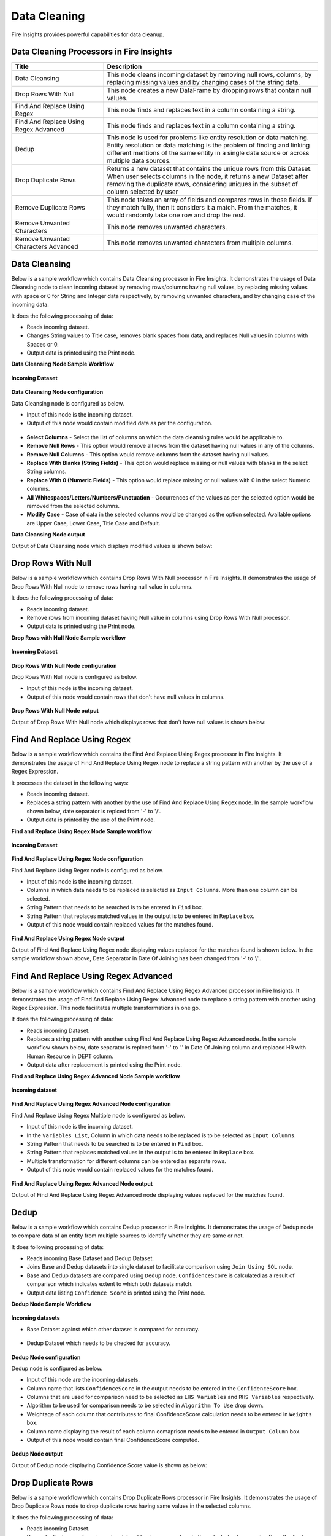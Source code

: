 Data Cleaning
==========

Fire Insights provides powerful capabilities for data cleanup.


Data Cleaning Processors in Fire Insights
----------------------------------------


.. list-table::
   :widths: 30 70
   :header-rows: 1

   * - Title
     - Description
   * - Data Cleansing
     - This node cleans incoming dataset by removing null rows, columns, by replacing missing values and by changing cases of the string data.
   * - Drop Rows With Null
     - This node creates a new DataFrame by dropping rows that contain null values.
   * - Find And Replace Using Regex
     - This node finds and replaces text in a column containing a string.
   * - Find And Replace Using Regex Advanced
     - This node finds and replaces text in a column containing a string.
   * - Dedup
     - This node is used for problems like entity resolution or data matching. Entity resolution or data matching is the problem of finding and linking different mentions of the same entity in a single data source or across multiple data sources.
   * - Drop Duplicate Rows
     - Returns a new dataset that contains the unique rows from this Dataset. When user selects columns in the node, it returns a new Dataset after removing the duplicate rows, considering uniques in the subset of column selected by user
   * - Remove Duplicate Rows
     - This node takes an array of fields and compares rows in those fields. If they match fully, then it considers it a match. From the matches, it would randomly take one row and drop the rest.
   * - Remove Unwanted Characters
     - This node removes unwanted characters.
   * - Remove Unwanted Characters Advanced
     - This node removes unwanted characters from multiple columns.
 

Data Cleansing
----------------------------------------

Below is a sample workflow which contains Data Cleansing processor in Fire Insights. It demonstrates the usage of Data Cleansing node to clean incoming dataset by removing rows/columns having null values, by replacing missing values with space or 0 for String and Integer data respectively, by removing unwanted characters, and by changing case of the incoming data.

It does the following processing of data:

*	Reads incoming dataset.
*	Changes String values to Title case, removes blank spaces from data, and replaces Null values in columns with Spaces or 0. 
* 	Output data is printed using the Print node.

**Data Cleansing Node Sample Workflow**

.. figure:: ../../_assets/user-guide/data-preparation/datacleaning/data-cleansing-wf.png
   :alt: datacleaning_userguide
   :width: 75%
   
**Incoming Dataset**

.. figure:: ../../_assets/user-guide/data-preparation/datacleaning/datacleansing-incoming-dataset.png
   :alt: datacleaning_userguide
   :width: 75%

**Data Cleansing Node configuration**

Data Cleansing node is configured as below.

*	Input of this node is the incoming dataset.
*	Output of this node would contain modified data as per the configuration.

.. figure:: ../../_assets/user-guide/data-preparation/datacleaning/datacleansing-config.png
   :alt: datacleaning_userguide
   :width: 75%

*	**Select Columns** - Select the list of columns on which the data cleansing rules would be applicable to.
*  **Remove Null Rows** - This option would remove all rows from the dataset having null values in any of the columns.
*  **Remove Null Columns** - This option would remove columns from the dataset having null values.
*  **Replace With Blanks (String Fields)** - This option would replace missing or null values with blanks in the select String columns.
*  **Replace With 0 (Numeric Fields)** - This option would replace missing or null values with 0 in the select Numeric columns.
*  **All Whitespaces/Letters/Numbers/Punctuation** - Occurrences of the values as per the selected option would be removed from the selected columns.
*  **Modify Case** - Case of data in the selected columns would be changed as the option selected. Available options are Upper Case, Lower Case, Title Case and Default.


**Data Cleansing Node output**

Output of Data Cleansing node which displays modified values is shown below:

.. figure:: ../../_assets/user-guide/data-preparation/datacleaning/datacleansing-printnode-output.png
   :alt: datacleaning_userguide
   :width: 75% 



Drop Rows With Null
----------------------------------------

Below is a sample workflow which contains Drop Rows With Null processor in Fire Insights. It demonstrates the usage of Drop Rows With Null node to remove rows having null value in columns.

It does the following processing of data:

*	Reads incoming dataset.
*	Remove rows from incoming dataset having Null value in columns using Drop Rows With Null processor. 
* 	Output data is printed using the Print node.

**Drop Rows with Null Node Sample workflow**

.. figure:: ../../_assets/user-guide/data-preparation/datacleaning/DropNullWF.png
   :alt: datacleaning_userguide
   :width: 75%
   
**Incoming Dataset**

.. figure:: ../../_assets/user-guide/data-preparation/datacleaning/InputData.png
   :alt: datacleaning_userguide
   :width: 75%

**Drop Rows With Null Node configuration**

Drop Rows With Null node is configured as below.

*	Input of this node is the incoming dataset.
*	Output of this node would contain rows that don't have null values in columns.

.. figure:: ../../_assets/user-guide/data-preparation/datacleaning/DropNUllConfig.png
   :alt: datacleaning_userguide
   :width: 75%
   
**Drop Rows With Null Node output**

Output of Drop Rows With Null node which displays rows that don't have null values is shown below:

.. figure:: ../../_assets/user-guide/data-preparation/datacleaning/DropNullOutput.png
   :alt: datacleaning_userguide
   :width: 75% 
   
   
Find And Replace Using Regex
----------------------------------------

Below is a sample workflow which contains the Find And Replace Using Regex processor in Fire Insights. It demonstrates the usage of Find And Replace Using Regex node to replace a string pattern with another by the use of a Regex Expression.

It processes the dataset in the following ways:

*	Reads incoming dataset.
*	Replaces a string pattern with another by the use of Find And Replace Using Regex node. In the sample workflow shown below, date separator is replced from '-' to '/'. 
* 	Output data is printed by the use of the Print node.

**Find and Replace Using Regex Node Sample workflow**

.. figure:: ../../_assets/user-guide/data-preparation/datacleaning/FindWF.png
   :alt: datacleaning_userguide
   :width: 75%
   
**Incoming Dataset**

.. figure:: ../../_assets/user-guide/data-preparation/datacleaning/FindInputData.png
   :alt: datacleaning_userguide
   :width: 75%

**Find And Replace Using Regex Node configuration**

Find And Replace Using Regex node is configured as below.

*	Input of this node is the incoming dataset.
*	Columns in which data needs to be replaced is selected as ``Input Columns``. More than one column can be selected.
*	String Pattern that needs to be searched is to be entered in ``Find`` box.
*	String Pattern that replaces matched values in the output is to be entered in ``Replace`` box.
*	Output of this node would contain replaced values for the matches found.

.. figure:: ../../_assets/user-guide/data-preparation/datacleaning/FindConfig1.png
   :alt: datacleaning_userguide
   :width: 75%
   
.. figure:: ../../_assets/user-guide/data-preparation/datacleaning/FindConfig2.png
   :alt: datacleaning_userguide
   :width: 75%   
   
**Find And Replace Using Regex Node output**

Output of Find And Replace Using Regex node displaying values replaced for the matches found is shown below. In the sample workflow shown above, Date Separator in Date Of Joining has been changed from '-' to '/'.

.. figure:: ../../_assets/user-guide/data-preparation/datacleaning/FindOutput.png
   :alt: datacleaning_userguide
   :width: 75%    
   
Find And Replace Using Regex Advanced
----------------------------------------

Below is a sample workflow which contains Find And Replace Using Regex Advanced processor in Fire Insights. It demonstrates the usage of Find And Replace Using Regex Advanced node to replace a string pattern with another using Regex Expression. This node facilitates multiple transformations in one go.

It does the following processing of data:

*	Reads incoming Dataset.
*	Replaces a string pattern with another using Find And Replace Using Regex Advanced node. In the sample workflow shown below, date separator is replced from '-' to '.' in Date Of Joining column and replaced HR with Human Resource in DEPT column. 
* 	Output data after replacement is printed using the Print node.

**Find and Replace Using Regex Advanced Node Sample workflow**

.. figure:: ../../_assets/user-guide/data-preparation/datacleaning/Find-Advanced-WF.png
   :alt: datacleaning_userguide
   :width: 75%
   
**Incoming dataset**

.. figure:: ../../_assets/user-guide/data-preparation/datacleaning/FindInputData.png
   :alt: datacleaning_userguide
   :width: 75%

**Find And Replace Using Regex Advanced Node configuration**

Find And Replace Using Regex Multiple node is configured as below.

*	Input of this node is the incoming dataset.
*	In the ``Variables List``, Column in which data needs to be replaced is to be selected as ``Input Columns``. 
*	String Pattern that needs to be searched is to be entered in ``Find`` box.
*	String Pattern that replaces matched values in the output is to be entered in ``Replace`` box.
*	Multiple transformation for different columns can be entered as separate rows.
*	Output of this node would contain replaced values for the matches found.

.. figure:: ../../_assets/user-guide/data-preparation/datacleaning/FindAdvancedConfig.png
   :alt: datacleaning_userguide
   :width: 75%
   
**Find And Replace Using Regex Advanced Node output**

Output of Find And Replace Using Regex Advanced node displaying values replaced for the matches found.

.. figure:: ../../_assets/user-guide/data-preparation/datacleaning/FindAdvancedOutput.png
   :alt: datacleaning_userguide
   :width: 75%       
   
Dedup
----------------------------------------

Below is a sample workflow which contains Dedup processor in Fire Insights. It demonstrates  the usage of Dedup node to compare data of an entity from multiple sources to identify whether they are same or not.

It does following processing of data:

*	Reads incoming Base Dataset and Dedup Dataset.
*	Joins Base and Dedup datasets into single dataset to facilitate comparison using ``Join Using SQL`` node.
*	Base and Dedup datasets are compared using ``Dedup`` node. ``ConfidenceScore`` is calculated as a result of comparison which indicates extent to which both datasets match.
* 	Output data listing ``Confidence Score`` is printed using  the Print node.

**Dedup Node Sample Workflow**


.. figure:: ../../_assets/user-guide/data-preparation/datacleaning/dedup_WF.png
   :alt: datacleaning_userguide
   :width: 75%
   
**Incoming datasets**

*	Base Dataset against which other dataset is compared for accuracy.

.. figure:: ../../_assets/user-guide/data-preparation/datacleaning/dedup_data1.png
   :alt: datacleaning_userguide
   :width: 75%
   
*	Dedup Dataset which needs to be checked for accuracy.

.. figure:: ../../_assets/user-guide/data-preparation/datacleaning/dedup_data2.png
   :alt: datacleaning_userguide
   :width: 75%

**Dedup Node configuration**

Dedup node is configured as below.

*	Input of this node are the incoming datasets.
*	Column name that lists ``ConfidenceScore`` in the output needs to be entered in the ``ConfidenceScore`` box.
*	Columns that are used for comparison need to be selected as ``LHS Variables`` and ``RHS Variables`` respectively. 
*	Algorithm to be used for comparison needs to be selected in ``Algorithm To Use`` drop down.
*	Weightage of each column that contributes to final ConfidenceScore calculation needs to be entered in ``Weights`` box.
*	Column name displaying the result of each column comaprison needs to be entered in ``Output Column`` box.
*	Output of this node would contain final ConfidenceScore computed.


.. figure:: ../../_assets/user-guide/data-preparation/datacleaning/dedup_config.png
   :alt: datacleaning_userguide
   :width: 75%
   
**Dedup Node output**

Output of Dedup node displaying Confidence Score value is shown as below:

.. figure:: ../../_assets/user-guide/data-preparation/datacleaning/dedup_output.png
   :alt: datacleaning_userguide
   :width: 75%       
   
Drop Duplicate Rows
----------------------------------------

Below is a sample workflow which contains Drop Duplicate Rows processor in Fire Insights. It demonstrates the usage of Drop Duplicate Rows node to drop duplicate rows having same values in the selected columns.

It does the following processing of data:

*	Reads incoming Dataset.
*	Drops duplicate rows from incoming dataset having same values in the selected columns using Drop Duplicate Rows node.
* 	Output data containing only unique rows is printed using the Print node.

**Drop Duplicate Rows Workflow**

.. figure:: ../../_assets/user-guide/data-preparation/datacleaning/DropDuplicateWF.png
   :alt: datacleaning_userguide
   :width: 75%
   
**Incoming Dataset**

.. figure:: ../../_assets/user-guide/data-preparation/datacleaning/DropDuplicateInput.png
   :alt: datacleaning_userguide
   :width: 75%

**Drop Duplicate Rows Node configuration**

Drop Duplicate Rows node is configured as below.

*	Input of this node is the incoming dataset.
*	Columns in which data needs to be checked for duplicate values is to be selected in ``Columns``. More than one column can be selected.
*	Output of this node would contain unique combination of values in the selected Columns.

.. figure:: ../../_assets/user-guide/data-preparation/datacleaning/DropDuplicateConfig.png
   :alt: datacleaning_userguide
   :width: 75%
   
**Drop Duplicate Rows Node output**

Output of Drop Duplicate Rows node displaying rows having unique combination of values in the selected Columns.

.. figure:: ../../_assets/user-guide/data-preparation/datacleaning/DropDuplicateOutput.png
   :alt: datacleaning_userguide
   :width: 75%       
   
Remove Duplicate Rows
----------------------------------------

Below is a sample workflow which contains Remove Duplicate Rows processor in Fire Insights. It demonstrates usage of Remove Duplicate Rows node to remove duplicate rows having same data in the selected columns and retain one rows as per the selection.

It does the following processing of data:

*	Reads incoming Dataset.
*	Removes duplicate rows from incoming dataset having same values in the selected columns using Remove Duplicate Rows node. It retains one of the duplicate rows in the output either first or last based on the selection.
* 	Output data containing only unique rows is printed using the Print node.

**Remove Duplicate Rows Node Sample workflow**

.. figure:: ../../_assets/user-guide/data-preparation/datacleaning/RemoveDuplicateWF.png
   :alt: datacleaning_userguide
   :width: 75%
   
**Incoming Dataset**

.. figure:: ../../_assets/user-guide/data-preparation/datacleaning/DropDuplicateInput.png
   :alt: datacleaning_userguide
   :width: 75%

**Remove Duplicate Rows Node configuration**

Remove Duplicate Rows node is configured as below.

*	Input of this node is the incoming dataset.
*	A Row from the duplicate set of rows, that needs to be retained in the output, is to be selected in ``Order`` dropdown. It allows to select either ``first`` or ``last``.
*	Columns in which data needs to be checked for duplicate values is to be selected in ``Columns``. More than one column can be selected.
*	Output of this node would contain unique combination of values in the selected Columns.

.. figure:: ../../_assets/user-guide/data-preparation/datacleaning/RemoveDuplicateConfig.png
   :alt: datacleaning_userguide
   :width: 75%
   
**Remove Duplicate Rows Node output**

Output of Remove Duplicate Rows node displaying rows having unique combination of values in the selected Columns is shown below:

.. figure:: ../../_assets/user-guide/data-preparation/datacleaning/RemoveDuplicateOutput.png
   :alt: datacleaning_userguide
   :width: 75%       
   
Remove Unwanted Characters
----------------------------------------

Below is a sample workflow which contains Remove Unwanted Characters processor in Fire Insights. It demonstrates the usage of Remove Unwanted Characters node to remove White Spaces, Letters, Digits, Signs and Commas from the selected columns.

It does the following processing of data:

*	Reads incoming Dataset.
*	Removes White Spaces, Letters, Digits, Signs and Commas from the selected columns using Remove Unwanted Characters node. 
* 	Output data containing transformed data is printed using the Print node.

**Remove Unwanted Characters Sample workflow**

.. figure:: ../../_assets/user-guide/data-preparation/datacleaning/RemoveUnwantedWF.png
   :alt: datacleaning_userguide
   :width: 75%
   
**Incoming Dataset**

.. figure:: ../../_assets/user-guide/data-preparation/datacleaning/RemoveUnwantedInput.png
   :alt: datacleaning_userguide
   :width: 75%

**Remove Unwanted Characters Node configuration**

Remove Unwanted Characters node is configured as below.

*	Input of this node is the incoming dataset.
*	Columns from which unwanted characters need to be removed are to be selected in ``Input Columns`` list.
*	Based on the requirement of character removal, White Spaces, Letters, Digits, Signs and Commas dropdown need to be selected as ``True``.
*	Output of this node would contain transformed data based on the selection.

.. figure:: ../../_assets/user-guide/data-preparation/datacleaning/RemoveUnwantedConfig1.png
   :alt: datacleaning_userguide
   :width: 75%
   
.. figure:: ../../_assets/user-guide/data-preparation/datacleaning/RemoveUnwantedConfig2.png
   :alt: datacleaning_userguide
   :width: 75%
   
**Remove Unwanted Characters Node output**

Output of Remove Unwanted Characters node displaying transformed data after removal of selected characters from selected columns is shown below:

.. figure:: ../../_assets/user-guide/data-preparation/datacleaning/RemoveUnwantedOutput.png
   :alt: datacleaning_userguide
   :width: 75%       
   
Remove Unwanted Characters Advanced
----------------------------------------

Below is a sample workflow which contains Remove Unwanted Characters Advanced processor in Fire Insights. It demonstrates  the usage of Remove Unwanted Characters Advanced node to remove White Spaces, Letters, Digits, Signs and Commas from the selected columns. This node can be configured to remove different set of characters for different columns in one go.

It does the following processing of data:

*	Reads incoming dataset.
*	Removes White Spaces, Letters, Digits, Signs and Commas from the selected columns using Remove Unwanted Characters Advanced node. Different columns are configured to remove different set of characters.
* 	Output data containing transformed data is printed using the Print node.

**Remove Unwanted Characters Advanced Sample workflow**

.. figure:: ../../_assets/user-guide/data-preparation/datacleaning/UnwantedAdvWF.png
   :alt: datacleaning_userguide
   :width: 75%
   
**Incoming Dataset**

.. figure:: ../../_assets/user-guide/data-preparation/datacleaning/RemoveUnwantedInput.png
   :alt: datacleaning_userguide
   :width: 75%

**Remove Unwanted Characters Advanced Node configuration**

Remove Unwanted Characters Advanced node is configured as below.

*	Input of this node is the incoming dataset.
*	In the ``Variables List``, columns from which unwanted characters need to be removed are to be selected in ``Input Columns`` list.
*	Based on the requirement of character removal, White Spaces, Letters, Digits, Signs and Commas dropdown need to be selected as ``True``.
*	Multiple transformations for different columns can be added as separate rows.
*	Output of this node would contain transformed data based on the selection.

.. figure:: ../../_assets/user-guide/data-preparation/datacleaning/UnwantedAdvConfig.png
   :alt: datacleaning_userguide
   :width: 75%
   
**Remove Unwanted Characters Advanced Node output**

Output of Remove Unwanted Characters Advanced node displaying transformed data after removal of selected characters from selected columns is shown below:

.. figure:: ../../_assets/user-guide/data-preparation/datacleaning/UnwantedAdvOutput.png
   :alt: datacleaning_userguide
   :width: 75%       
